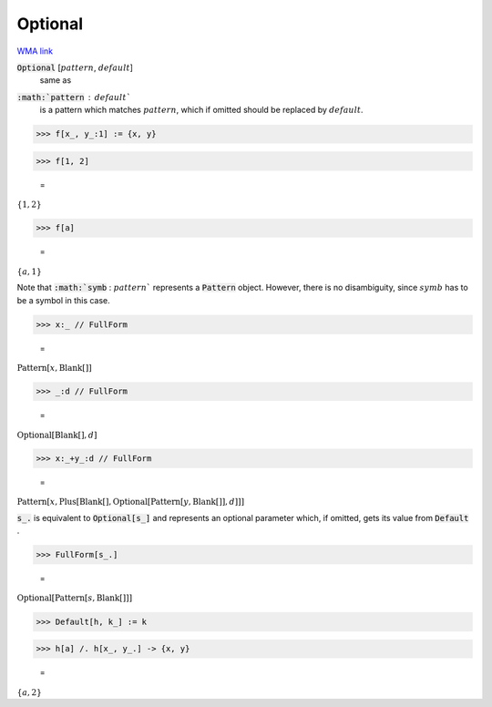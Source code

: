 Optional
========

`WMA link <https://reference.wolfram.com/language/ref/Optional.html>`_


:code:`Optional` [:math:`pattern`, :math:`default`]
    same as

:code:`:math:`pattern` : :math:`default``
    is a pattern which matches :math:`pattern`, which if omitted
    should be replaced by :math:`default`.





>>> f[x_, y_:1] := {x, y}


>>> f[1, 2]

    =
:math:`\left\{1,2\right\}`


>>> f[a]

    =
:math:`\left\{a,1\right\}`



Note that :code:`:math:`symb` : :math:`pattern``  represents a :code:`Pattern`  object. However, there is no
disambiguity, since :math:`symb` has to be a symbol in this case.

>>> x:_ // FullForm

    =
:math:`\text{Pattern}\left[x, \text{Blank}\left[\right]\right]`


>>> _:d // FullForm

    =
:math:`\text{Optional}\left[\text{Blank}\left[\right], d\right]`


>>> x:_+y_:d // FullForm

    =
:math:`\text{Pattern}\left[x, \text{Plus}\left[\text{Blank}\left[\right], \text{Optional}\left[\text{Pattern}\left[y, \text{Blank}\left[\right]\right], d\right]\right]\right]`



:code:`s_.`  is equivalent to :code:`Optional[s_]`  and represents an optional parameter which, if omitted,
gets its value from :code:`Default` .

>>> FullForm[s_.]

    =
:math:`\text{Optional}\left[\text{Pattern}\left[s, \text{Blank}\left[\right]\right]\right]`


>>> Default[h, k_] := k


>>> h[a] /. h[x_, y_.] -> {x, y}

    =
:math:`\left\{a,2\right\}`


